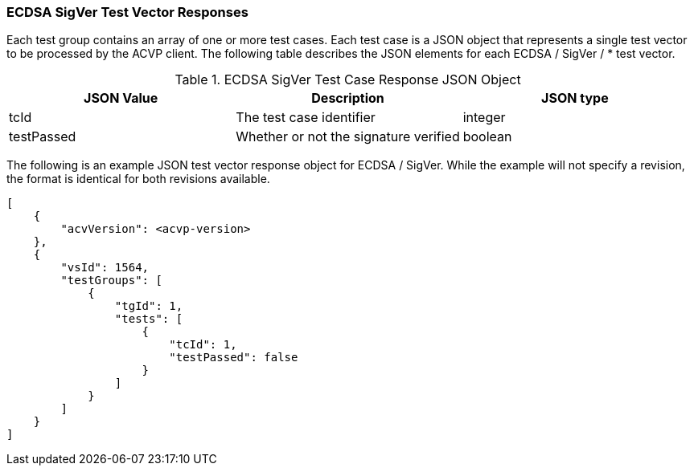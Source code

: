 [[ecdsa_sigver_vector_responses]]
=== ECDSA SigVer Test Vector Responses

Each test group contains an array of one or more test cases. Each test case is a JSON object that represents a single test vector to be processed by the ACVP client. The following table describes the JSON elements for each ECDSA / SigVer / * test vector.

[[ecdsa_sigver_vs_tr_table]]
.ECDSA SigVer Test Case Response JSON Object
|===
| JSON Value | Description | JSON type

| tcId | The test case identifier | integer
| testPassed | Whether or not the signature verified | boolean
|===

The following is an example JSON test vector response object for ECDSA / SigVer. While the example will not specify a revision, the format is identical for both revisions available.

[source, json]
----
[
    {
        "acvVersion": <acvp-version>
    },
    {
        "vsId": 1564,
        "testGroups": [
            {
                "tgId": 1,
                "tests": [
                    {
                        "tcId": 1,
                        "testPassed": false
                    }
                ]
            }
        ]
    }
]
----
